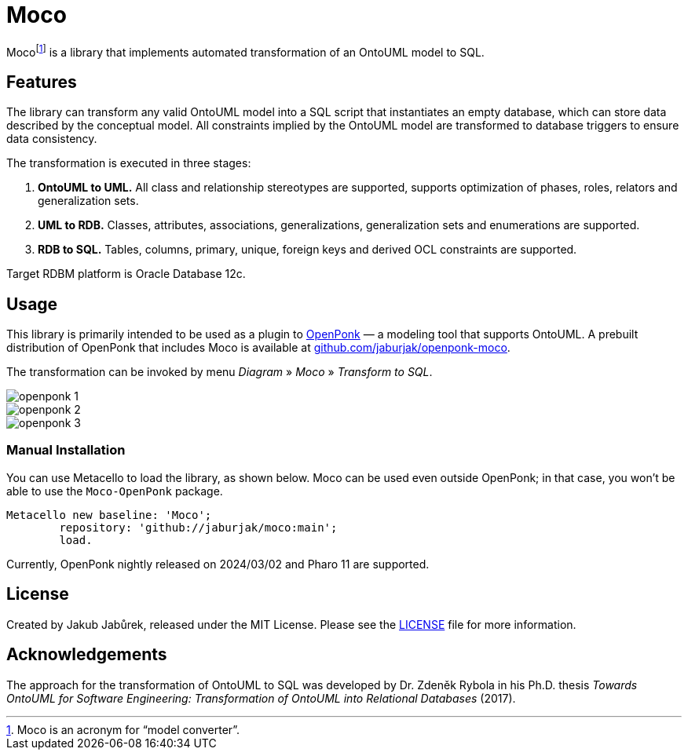 = Moco

Moco{empty}footnote:moco[Moco is an acronym for “model converter”.] is a library that implements automated transformation of an OntoUML model to SQL.

== Features

The library can transform any valid OntoUML model into a SQL script that instantiates an empty database, which can store data described by the conceptual model. All constraints implied by the OntoUML model are transformed to database triggers to ensure data consistency.

The transformation is executed in three stages:

1. **OntoUML to UML.** All class and relationship stereotypes are supported, supports optimization of phases, roles, relators and generalization sets.
2. **UML to RDB.** Classes, attributes, associations, generalizations, generalization sets and enumerations are supported.
3. **RDB to SQL.** Tables, columns, primary, unique, foreign keys and derived OCL constraints are supported.

Target RDBM platform is Oracle Database 12c.

== Usage

This library is primarily intended to be used as a plugin to https://openponk.org/[OpenPonk] — a modeling tool that supports OntoUML. A prebuilt distribution of OpenPonk that includes Moco is available at https://github.com/jaburjak/openponk-moco[github.com/jaburjak/openponk-moco].

The transformation can be invoked by menu _Diagram_ » _Moco_ » _Transform to SQL_.

image::docs/openponk-1.png[]

image::docs/openponk-2.png[]

image::docs/openponk-3.png[]

=== Manual Installation

You can use Metacello to load the library, as shown below. Moco can be used even outside OpenPonk; in that case, you won’t be able to use the `Moco-OpenPonk` package.

[source,smalltalk]
----
Metacello new baseline: 'Moco';
	repository: 'github://jaburjak/moco:main';
	load.
----

Currently, OpenPonk nightly released on 2024/03/02 and Pharo 11 are supported.

== License

Created by Jakub Jabůrek, released under the MIT License. Please see the https://github.com/jaburjak/moco/blob/main/LICENSE[LICENSE] file for more information.

== Acknowledgements

The approach for the transformation of OntoUML to SQL was developed by Dr. Zdeněk Rybola in his Ph.D. thesis __Towards OntoUML
for Software Engineering: Transformation of OntoUML into Relational
Databases__ (2017).

